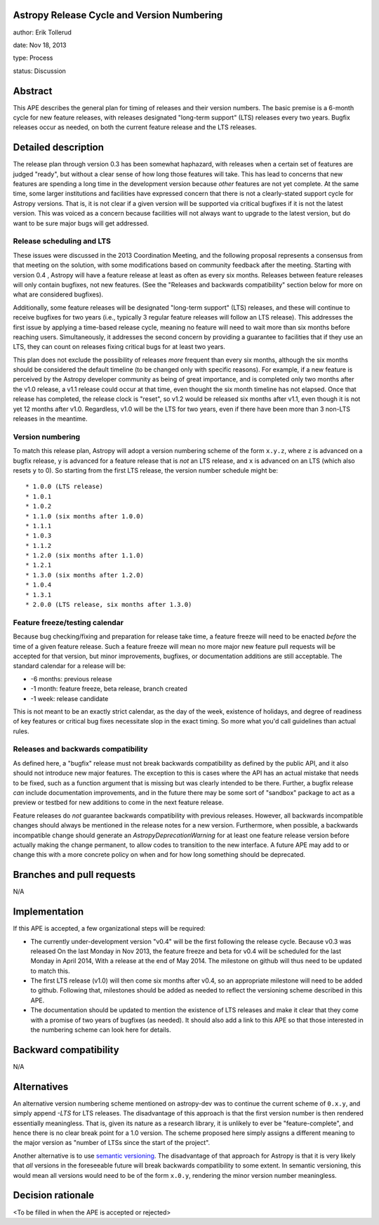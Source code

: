 Astropy Release Cycle and Version Numbering
-------------------------------------------

author: Erik Tollerud

date: Nov 18, 2013

type: Process

status: Discussion


Abstract
--------

This APE describes the general plan for timing of releases and their version
numbers.  The basic premise is a 6-month cycle for new feature releases, with
releases designated "long-term support" (LTS) releases every two years.  Bugfix
releases occur as needed, on both the current feature release and the LTS
releases.


Detailed description
--------------------

The release plan through version 0.3 has been somewhat haphazard, with releases
when a certain set of features are judged "ready", but without a clear sense of
how long those features will take.  This has lead to concerns that new features
are spending a long time in the development version because *other* features are
not yet complete.  At the same time, some larger institutions and facilities
have expressed concern that there is not a clearly-stated support cycle for
Astropy versions.  That is, it is not clear if a given version will be supported
via critical bugfixes if it is not the latest version.  This was voiced as a
concern because facilities will not always want to upgrade to the latest
version, but do want to be sure major bugs will get addressed.

Release scheduling and LTS
^^^^^^^^^^^^^^^^^^^^^^^^^^
These issues were discussed in the 2013 Coordination Meeting, and the following
proposal represents a consensus from that meeting on the solution, with some
modifications based on community feedback after the meeting.  Starting
with  version 0.4 , Astropy will have a feature release at least as often as
every six months.  Releases between feature releases will only contain bugfixes,
not new features. (See the "Releases and backwards compatibility" section below
for more on what are considered bugfixes).

Additionally, some feature releases will be designated
"long-term support" (LTS) releases, and these will continue to receive
bugfixes for two years (i.e., typically 3 regular feature releases will
follow an LTS release).  This addresses the first issue by applying a
time-based release cycle, meaning no feature will need to wait more than six
months before reaching users.  Simultaneously, it addresses the second
concern by providing a guarantee to facilities that if they use an LTS, they
can count on releases fixing critical bugs for at least two years.

This plan does not exclude the possibility of releases *more* frequent than
every six months, although the six months should be considered the default
timeline (to be changed only with specific reasons). For example, if a new
feature is perceived by the Astropy developer community as being of great
importance, and is completed only two months after the v1.0 release, a v1.1
release could occur at that time, even thought the six month timeline has not
elapsed.  Once that release has completed, the release clock is "reset", so v1.2
would be released six months after v1.1, even though it is not yet 12 months
after v1.0. Regardless, v1.0 will be the LTS for two years, even if there have
been more than 3 non-LTS releases in the meantime.

Version numbering
^^^^^^^^^^^^^^^^^
To match this release plan, Astropy will adopt a version numbering scheme
of the form ``x.y.z``, where ``z`` is advanced on a bugfix release, ``y`` is
advanced for a feature release that is *not* an LTS release, and ``x`` is
advanced on an LTS (which also resets ``y`` to 0).  So starting from the
first LTS release, the version number schedule might be::

* 1.0.0 (LTS release)
* 1.0.1
* 1.0.2
* 1.1.0 (six months after 1.0.0)
* 1.1.1
* 1.0.3
* 1.1.2
* 1.2.0 (six months after 1.1.0)
* 1.2.1
* 1.3.0 (six months after 1.2.0)
* 1.0.4
* 1.3.1
* 2.0.0 (LTS release, six months after 1.3.0)

Feature freeze/testing calendar
^^^^^^^^^^^^^^^^^^^^^^^^^^^^^^^

Because bug checking/fixing and preparation for release take time, a
feature freeze will need to be enacted *before* the time of a given feature
release.  Such a feature freeze will mean no more major new feature pull
requests will be accepted for that version, but minor improvements, bugfixes,
or documentation additions are still acceptable.  The standard calendar for
a release will be:

* -6 months: previous release
* -1 month: feature freeze, beta release, branch created
* -1 week: release candidate

This is not meant to be an exactly strict calendar, as the day of the
week, existence of holidays, and degree of readiness of key features or
critical bug fixes necessitate slop in the exact timing.  So more what you'd
call guidelines than actual rules.


Releases and backwards compatibility
^^^^^^^^^^^^^^^^^^^^^^^^^^^^^^^^^^^^

As defined here, a "bugfix" release must not break backwards compatibility as
defined by the public API, and it also should not introduce new major features.
The exception to this is cases where the API has an actual mistake that needs to
be fixed, such as a function argument that is missing but was clearly intended
to be there. Further, a bugfix release *can* include documentation improvements,
and in the future there may be some sort of "sandbox" package to act as a
preview or testbed for new additions to come in the next feature release.

Feature releases do *not* guarantee backwards compatibility with previous
releases.  However, all backwards incompatible changes should always be
mentioned in the release notes for a new version.  Furthermore, when
possible, a backwards incompatible change should generate an
`AstropyDeprecationWarning` for at least one feature release version before
actually making the change permanent, to allow codes to
transition to the new interface. A future APE may add to or change this with a
more concrete policy on when and for how long something should be deprecated.


Branches and pull requests
--------------------------

N/A


Implementation
--------------

If this APE is accepted, a few organizational steps will be required:

* The currently under-development version "v0.4" will be the first following
  the release cycle.  Because v0.3 was released On the last Monday in Nov 2013,
  the feature freeze and beta for v0.4 will be scheduled for the last Monday in
  April 2014, With a release at the end of May 2014.  The milestone on github
  will thus need to be updated to match this.
* The first LTS release (v1.0) will then come six months after v0.4, so an
  appropriate milestone will need to be added to github.  Following that,
  milestones should be added as needed to reflect the versioning scheme
  described in this APE.
* The documentation should be updated to mention the existence of LTS releases
  and make it clear that they come with a promise of two years of bugfixes (as
  needed). It should also add a link to this APE so that those interested in the
  numbering scheme can look here for details.


Backward compatibility
----------------------

N/A


Alternatives
------------

An alternative version numbering scheme mentioned on astropy-dev was to continue
the current scheme of ``0.x.y``, and simply append `-LTS` for LTS releases.
The disadvantage of this approach is that the first version number is then
rendered essentially meaningless.  That is, given its nature as a research
library, it is unlikely to ever be "feature-complete", and hence there is no
clear break point for a 1.0 version.  The scheme proposed here simply assigns
a different meaning to the major version as "number of LTSs since the start of
the project".

Another alternative is to use `semantic versioning <http://semver.org/>`_.
The disadvantage of that approach for Astropy is that it is very likely that
*all* versions in the foreseeable future will break backwards compatibility to
some extent.  In semantic versioning, this would mean all versions would need
to be of the form ``x.0.y``, rendering the minor version number meaningless.


Decision rationale
------------------

<To be filled in when the APE is accepted or rejected>
